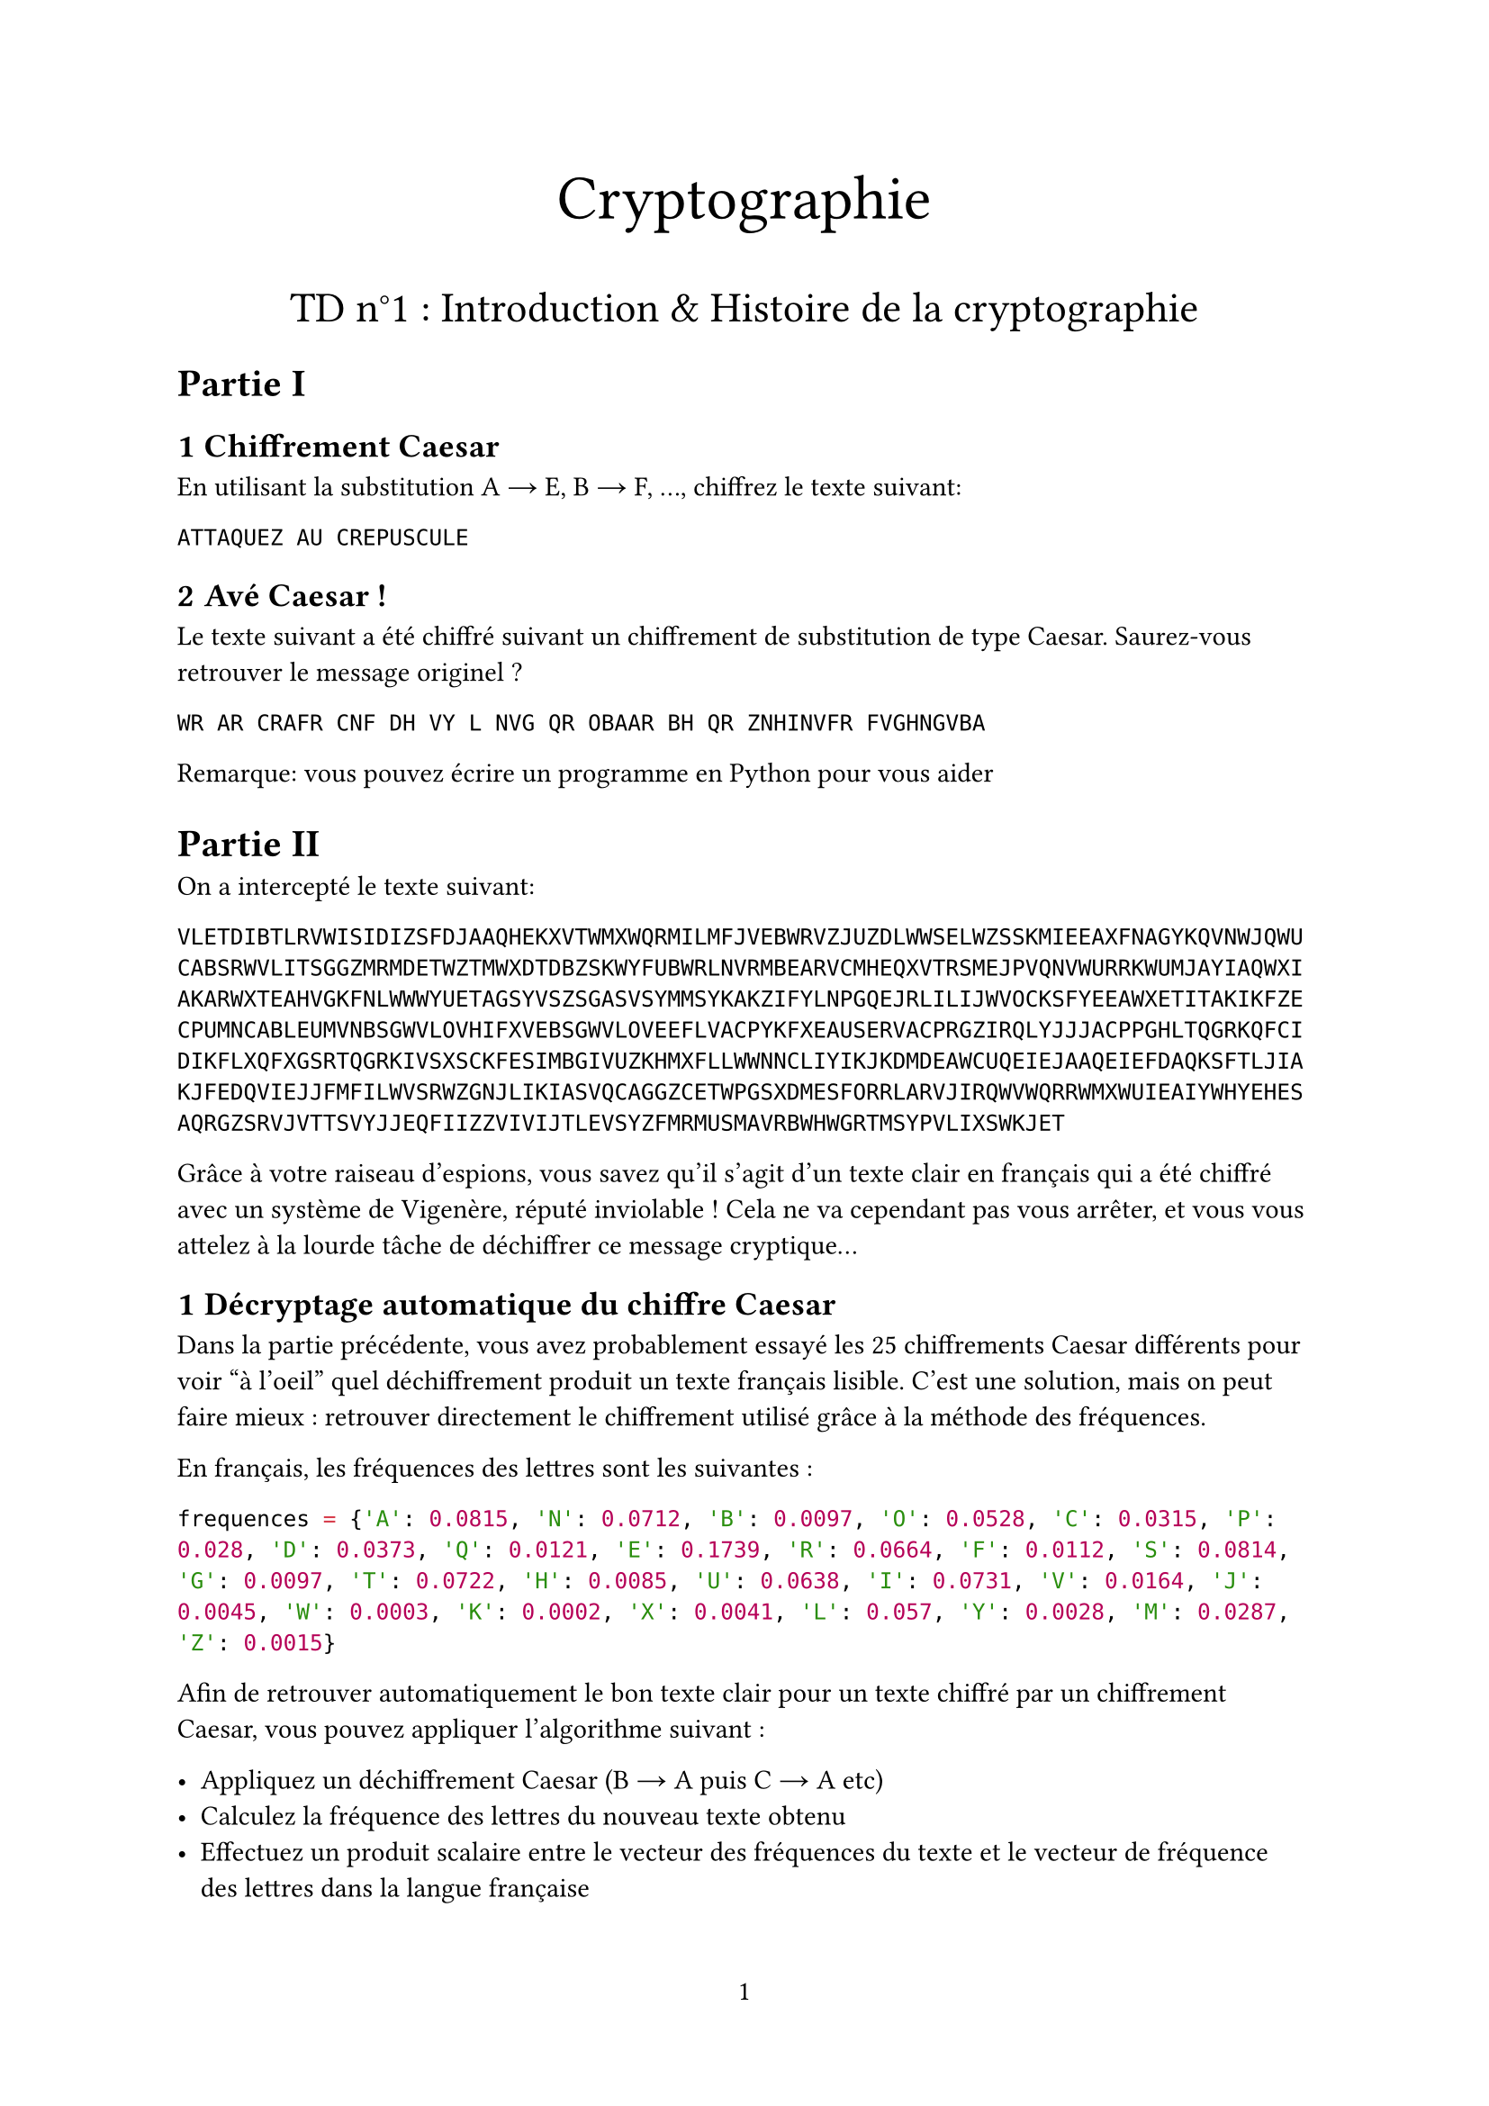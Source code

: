 #set page(
  paper: "a4",
  numbering: "1"
)

#set heading(numbering: (..nums) => nums
    .pos()
    .slice(1)
    .map(str)
    .join(".")
)
#align(center, text(25pt)[Cryptographie])
#align(center, text(17pt)[TD n°1 : Introduction & Histoire de la cryptographie])


= Partie I


== Chiffrement Caesar

En utilisant la substitution A #sym.arrow E, B #sym.arrow F, ..., chiffrez le texte suivant:


`ATTAQUEZ AU CREPUSCULE`


== Avé Caesar !

Le texte suivant a été chiffré suivant un chiffrement de substitution de type Caesar. Saurez-vous retrouver le message originel ?

`WR AR CRAFR CNF DH VY L NVG QR OBAAR BH QR ZNHINVFR FVGHNGVBA`

Remarque: vous pouvez écrire un programme en Python pour vous aider



= Partie II

On a intercepté le texte suivant:

```
VLETDIBTLRVWISIDIZSFDJAAQHEKXVTWMXWQRMILMFJVEBWRVZJUZDLWWSELWZSSKMIEEAXFNAGYKQVNWJQWU
CABSRWVLITSGGZMRMDETWZTMWXDTDBZSKWYFUBWRLNVRMBEARVCMHEQXVTRSMEJPVQNVWURRKWUMJAYIAQWXI
AKARWXTEAHVGKFNLWWWYUETAGSYVSZSGASVSYMMSYKAKZIFYLNPGQEJRLILIJWVOCKSFYEEAWXETITAKIKFZE
CPUMNCABLEUMVNBSGWVLOVHIFXVEBSGWVLOVEEFLVACPYKFXEAUSERVACPRGZIRQLYJJJACPPGHLTQGRKQFCI
DIKFLXQFXGSRTQGRKIVSXSCKFESIMBGIVUZKHMXFLLWWNNCLIYIKJKDMDEAWCUQEIEJAAQEIEFDAQKSFTLJIA
KJFEDQVIEJJFMFILWVSRWZGNJLIKIASVQCAGGZCETWPGSXDMESFORRLARVJIRQWVWQRRWMXWUIEAIYWHYEHES
AQRGZSRVJVTTSVYJJEQFIIZZVIVIJTLEVSYZFMRMUSMAVRBWHWGRTMSYPVLIXSWKJET
```

Grâce à votre raiseau d'espions, vous savez qu'il s'agit d'un texte clair en français qui a été chiffré avec un système de Vigenère, réputé inviolable ! Cela ne va cependant pas vous arrêter, et vous vous attelez à la lourde tâche de déchiffrer ce message cryptique...

== Décryptage automatique du chiffre Caesar

Dans la partie précédente, vous avez probablement essayé les 25 chiffrements Caesar différents pour voir "à l'oeil" quel déchiffrement produit un texte français lisible. C'est une solution, mais on peut faire mieux : retrouver directement le chiffrement utilisé grâce à la méthode des fréquences.

En français, les fréquences des lettres sont les suivantes :

```python
frequences = {'A': 0.0815, 'N': 0.0712, 'B': 0.0097, 'O': 0.0528, 'C': 0.0315, 'P': 0.028, 'D': 0.0373, 'Q': 0.0121, 'E': 0.1739, 'R': 0.0664, 'F': 0.0112, 'S': 0.0814, 'G': 0.0097, 'T': 0.0722, 'H': 0.0085, 'U': 0.0638, 'I': 0.0731, 'V': 0.0164, 'J': 0.0045, 'W': 0.0003, 'K': 0.0002, 'X': 0.0041, 'L': 0.057, 'Y': 0.0028, 'M': 0.0287, 'Z': 0.0015}
```

Afin de retrouver automatiquement le bon texte clair pour un texte chiffré par un chiffrement Caesar, vous pouvez appliquer l'algorithme suivant :

- Appliquez un déchiffrement Caesar (B #sym.arrow A puis C #sym.arrow A etc)
- Calculez la fréquence des lettres du nouveau texte obtenu
- Effectuez un produit scalaire entre le vecteur des fréquences du texte et le vecteur de fréquence des lettres dans la langue française
- Le texte qui maximise ce produit scalaire a de fortes chances d'être le bon texte clair

Implémentez une telle fonction de déchiffrement automatique. Fonctionne-t-elle sur le texte chiffré de la partie I ? Pourquoi cela pourrait-il ne pas être le cas ?

/ Question bonus: Pourquoi cela fonctionne-t-il ?

== Détermination de la taille de la clé utilisée

Armé de cet algorithme, nous allons pouvoir déterminer la taille de la clé utilisée pour le chiffrement Vigenère. En effet, on peut remarquer que pour une clé de taille $L$, le texte obtenu en ne gardant qu'une lettre sur $L$ du chiffré est en fait le chiffrement, par un chiffre de type Caesar, du texte clair dans lequel on n'aurait gardé qu'une lettre sur $L$.

Ainsi, si on a correctement déterminé la longueur de la clé, alors l'algorithme de la question précédente devrait trouver un déchiffrement Caesar associé à un produit scalair important (pour le chiffré obtenu en gardant une lettre sur $L$), alors que pour une longueur de clé incorrecte, tous les produits scalaires devraient être relativement faibles.

Sachant que la clé est de longueur inférieure à 20, déterminez celle-ci. Vous pouvez sélectionner le sous-texte obtenu un gardant une lettre sur $L$ en Python en utilisant la syntaxe `texte[::L]`. Pour toutes les hypothèses de taille $L$ entre 1 et 20, calculer le produit scalaire le plus important en appliquant tous les déchiffrement Caesar possibles, et affichez ces valeurs. Que remarquez-vous ?

== Décryptage complet
Une fois la taille de la clé obtenue, il devrait être aisé de décrypter entièrement le texte en effectuant $L$ décryptage Caesar successifs. Quelle était la clé ?
